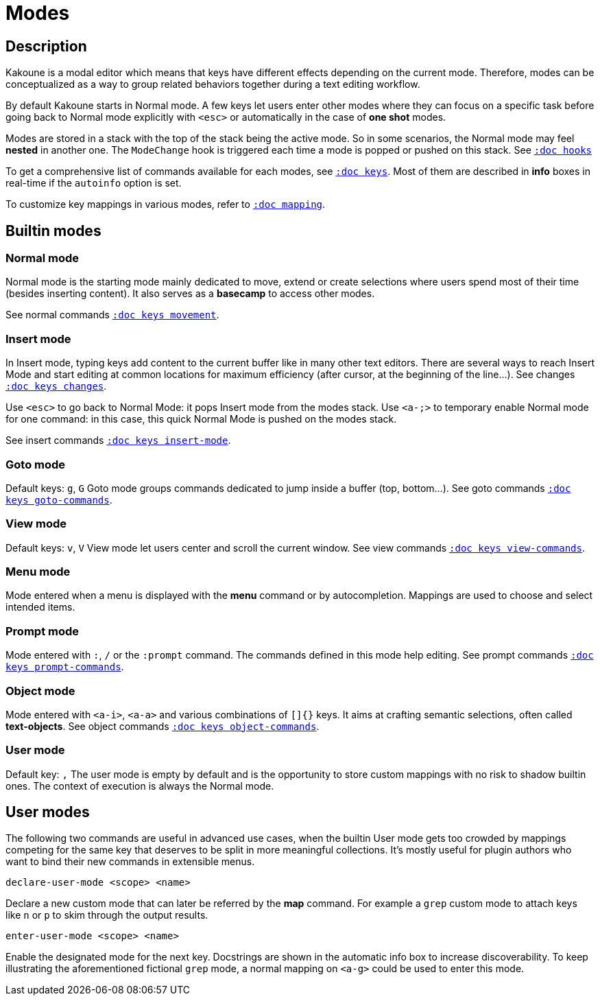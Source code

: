 = Modes

== Description

Kakoune is a modal editor which means that keys have different effects depending
on the current mode. Therefore, modes can be conceptualized as a way to group
related behaviors together during a text editing workflow.

By default Kakoune starts in Normal mode. A few keys let users enter other
modes where they can focus on a specific task before going back to Normal mode
explicitly with `<esc>` or automatically in the case of *one shot* modes.

Modes are stored in a stack with the top of the stack being the active mode.
So in some scenarios, the Normal mode may feel *nested* in another one.
The `ModeChange` hook is triggered each time a mode is popped or pushed
on this stack. See <<hooks#,`:doc hooks`>>

To get a comprehensive list of commands available for each modes,
see <<keys#,`:doc keys`>>.
Most of them are described in *info* boxes in real-time if the `autoinfo` option is set.

To customize key mappings in various modes, refer to <<mapping#,`:doc mapping`>>.

== Builtin modes

=== Normal mode

Normal mode is the starting mode mainly dedicated to move, extend or create
selections where users spend most of their time (besides inserting content).
It also serves as a *basecamp* to access other modes.

See normal commands <<keys#movement,`:doc keys movement`>>.

=== Insert mode

In Insert mode, typing keys add content to the current buffer like in many other
text editors. There are several ways to reach Insert Mode and start editing at
common locations for maximum efficiency (after cursor, at the beginning of the line…).
See changes <<keys#changes,`:doc keys changes`>>.

Use `<esc>` to go back to Normal Mode: it pops Insert mode from the modes stack.
Use `<a-;>` to temporary enable Normal mode for one command: in this case, this quick
Normal Mode is pushed on the modes stack.

See insert commands <<keys#insert-mode,`:doc keys insert-mode`>>.

=== Goto mode

Default keys: `g`, `G`
Goto mode groups commands dedicated to jump inside a buffer (top, bottom…).
See goto commands <<keys#goto-commands,`:doc keys goto-commands`>>.

=== View mode

Default keys: `v`, `V`
View mode let users center and scroll the current window.
See view commands <<keys#view-commands,`:doc keys view-commands`>>.

=== Menu mode

Mode entered when a menu is displayed with the *menu* command or by autocompletion.
Mappings are used to choose and select intended items.

=== Prompt mode

Mode entered with `:`, `/` or the `:prompt` command.
The commands defined in this mode help editing.
See prompt commands <<keys#prompt-commands,`:doc keys prompt-commands`>>.

=== Object mode

Mode entered with `<a-i>`, `<a-a>` and various combinations of `[]{}` keys.
It aims at crafting semantic selections, often called *text-objects*.
See object commands <<keys#object-commands,`:doc keys object-commands`>>.

=== User mode

Default key: `,`
The user mode is empty by default and is the opportunity to store custom mappings
with no risk to shadow builtin ones. The context of execution is always the Normal mode.

== User modes

The following two commands are useful in advanced use cases, when the builtin User mode
gets too crowded by mappings competing for the same key that deserves to be split
in more meaningful collections. It's mostly useful for plugin authors who want
to bind their new commands in extensible menus.

--------------------------------
declare-user-mode <scope> <name>
--------------------------------

Declare a new custom mode that can later be referred by the *map* command.
For example a `grep` custom mode to attach keys like `n` or `p` to skim
through the output results.

-------------------------------
enter-user-mode <scope> <name>
-------------------------------

Enable the designated mode for the next key. Docstrings are shown in the automatic
info box to increase discoverability. To keep illustrating the aforementioned
fictional `grep` mode, a normal mapping on `<a-g>` could be used to enter this mode.
